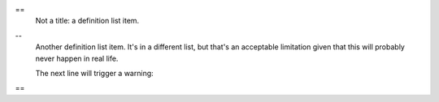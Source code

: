 ==
  Not a title: a definition list item.
--
  Another definition list item.  It's in a different list,
  but that's an acceptable limitation given that this will
  probably never happen in real life.

  The next line will trigger a warning:
==
